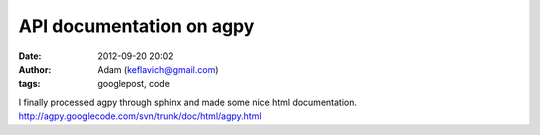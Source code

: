 API documentation on agpy
#########################
:date: 2012-09-20 20:02
:author: Adam (keflavich@gmail.com)
:tags: googlepost, code

I finally processed agpy through sphinx and made some nice html
documentation.
`http://agpy.googlecode.com/svn/trunk/doc/html/agpy.html`_

.. _`http://agpy.googlecode.com/svn/trunk/doc/html/agpy.html`: http://agpy.googlecode.com/svn/trunk/doc/html/agpy.html
